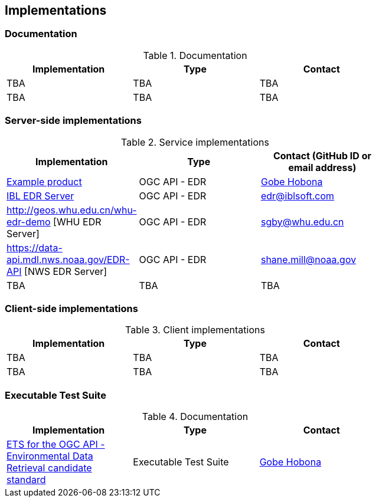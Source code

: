 == Implementations

=== Documentation

[#table_documentation,reftext='{table-caption} {counter:table-num}']
.Documentation
[cols=",,",width="75%",options="header",align="center"]
|===
|Implementation | Type | Contact

| TBA
| TBA
| TBA

| TBA
| TBA
| TBA
|===

=== Server-side implementations

[#table_implementation,reftext='{table-caption} {counter:table-num}']
.Service implementations
[cols=",,",width="75%",options="header",align="center"]
|===
|Implementation | Type | Contact (GitHub ID or email address)

| https://example.org[Example product]
| OGC API - EDR
| https://github.com/ghobona[Gobe Hobona]

| https://ogcie.iblsoft.com/edr[IBL EDR Server]
| OGC API - EDR
| edr@iblsoft.com

| http://geos.whu.edu.cn/whu-edr-demo [WHU EDR Server]
| OGC API - EDR
| sgby@whu.edu.cn

| https://data-api.mdl.nws.noaa.gov/EDR-API [NWS EDR Server]
| OGC API - EDR
| shane.mill@noaa.gov

| TBA
| TBA
| TBA
|===


=== Client-side implementations

[#table_implementation,reftext='{table-caption} {counter:table-num}']
.Client implementations
[cols=",,",width="75%",options="header",align="center"]
|===
|Implementation | Type | Contact

| TBA
| TBA
| TBA

| TBA
| TBA
| TBA
|===

=== Executable Test Suite

[#table_documentation,reftext='{table-caption} {counter:table-num}']
.Documentation
[cols=",,",width="75%",options="header",align="center"]
|===
|Implementation | Type | Contact

| https://github.com/opengeospatial/ets-ogcapi-edr10[ETS for the OGC API - Environmental Data Retrieval candidate standard]
| Executable Test Suite
| https://github.com/ghobona[Gobe Hobona]

|===
